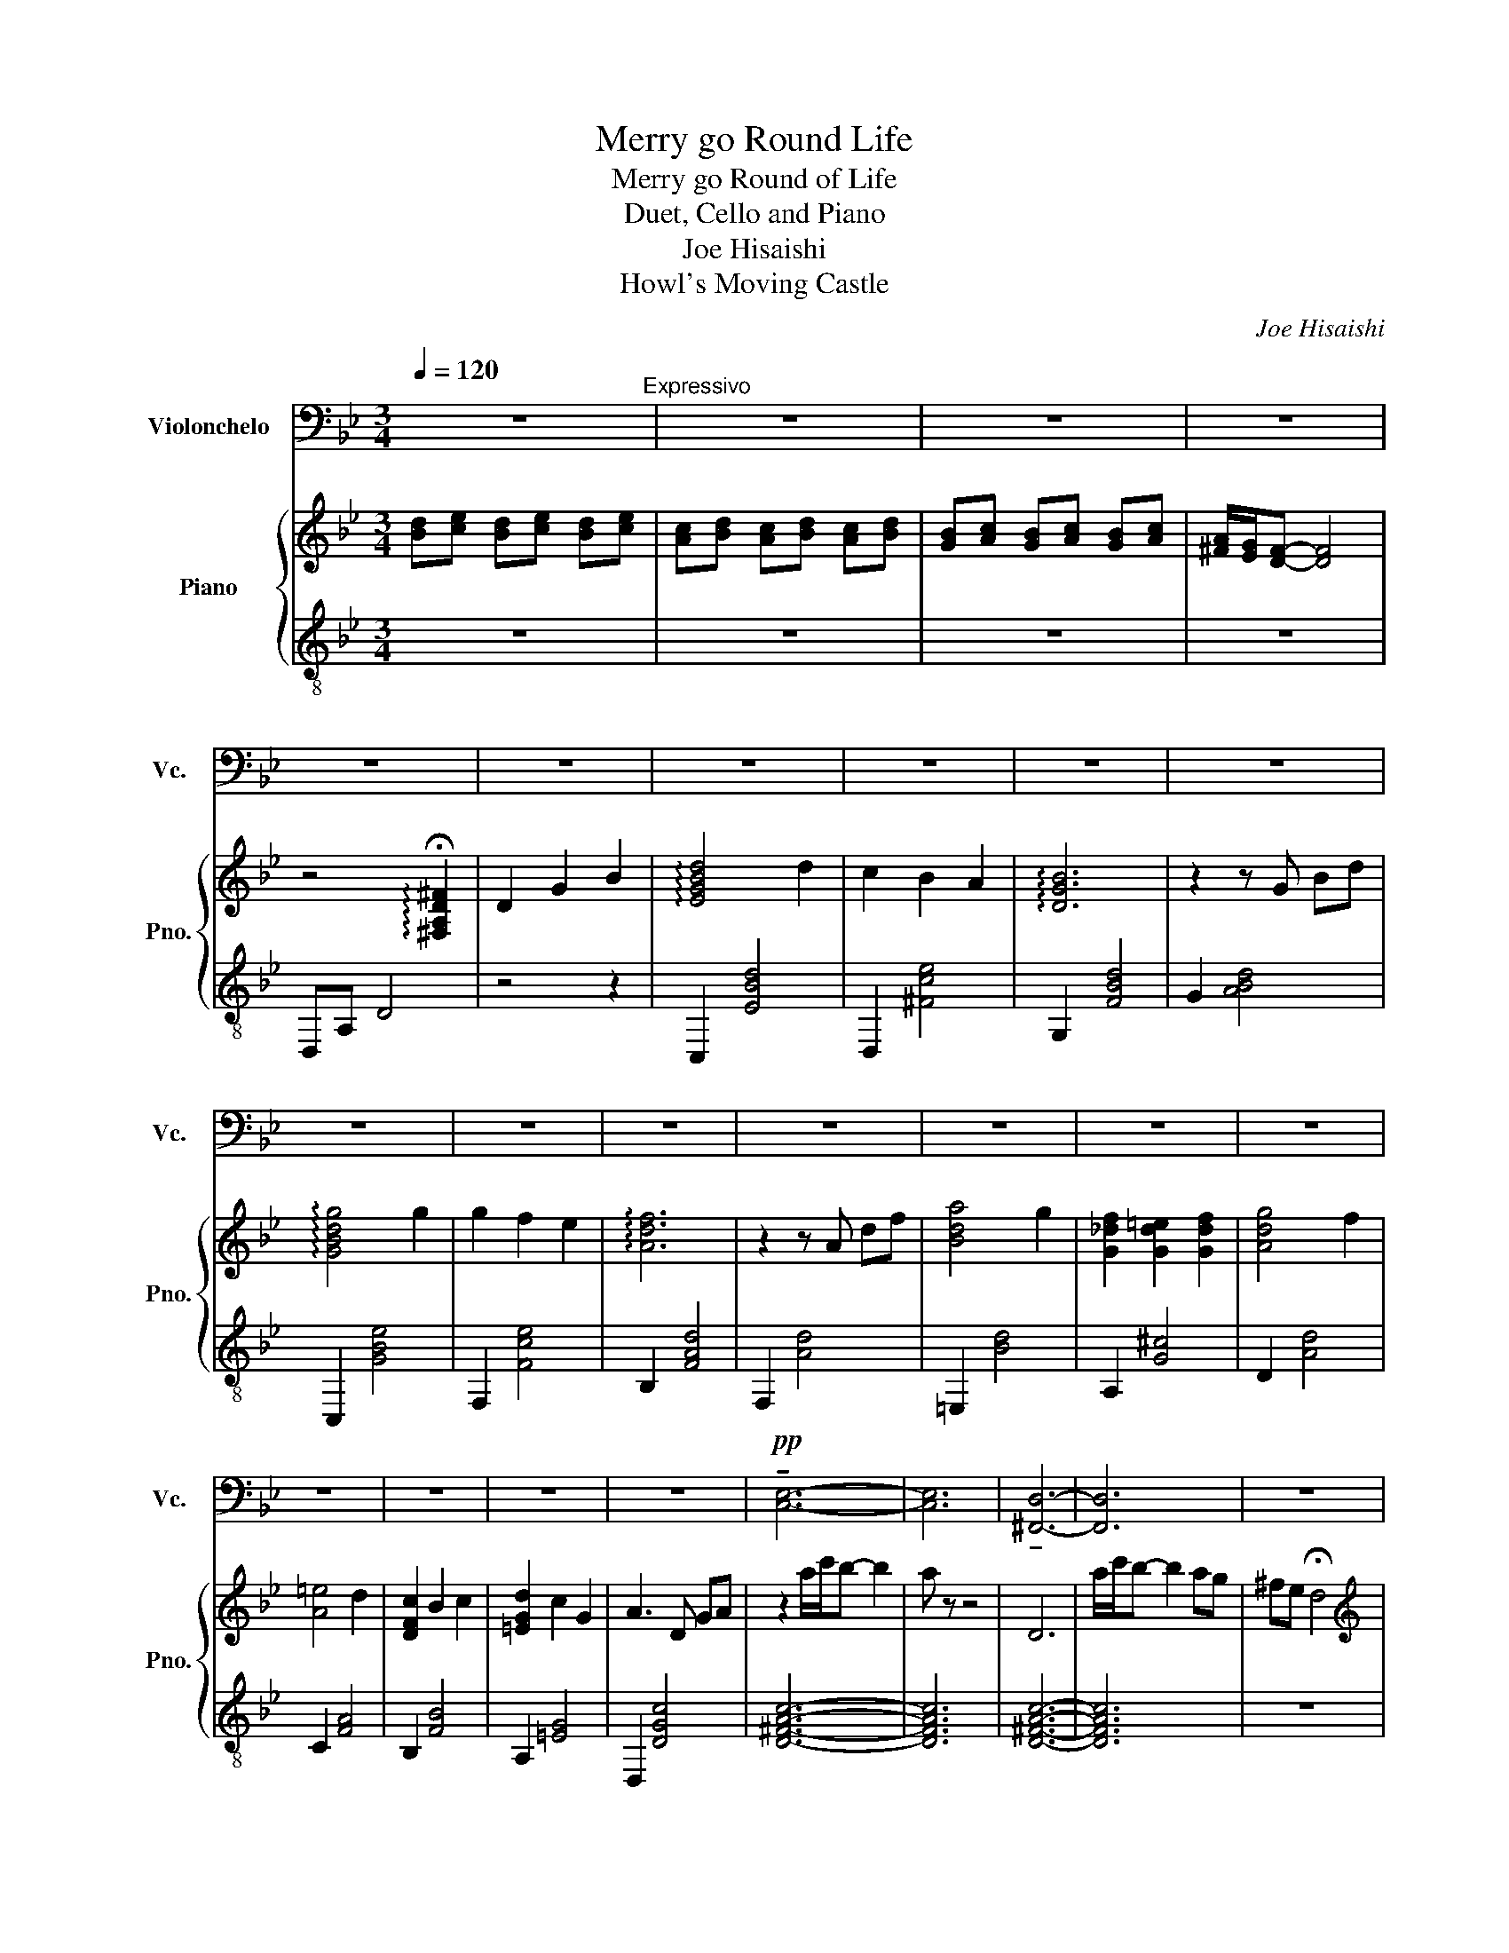 X:1
T:Merry go Round Life
T:Merry go Round of Life
T:Duet, Cello and Piano
T:Joe Hisaishi
T:Howl's Moving Castle
C:Joe Hisaishi
Z:Howl's Moving Castle
%%score 1 { 2 | 3 }
L:1/8
Q:1/4=120
M:3/4
K:Bb
V:1 bass nm="Violonchelo" snm="Vc."
V:2 treble nm="Piano" snm="Pno."
V:3 treble-8 
V:1
 z6"^Expressivo" | z6 | z6 | z6 | z6 | z6 | z6 | z6 | z6 | z6 | z6 | z6 | z6 | z6 | z6 | z6 | z6 | %17
w: |||||||||||||||||
 z6 | z6 | z6 | z6 |!pp! !tenuto![C,E,]6- | [C,E,]6 | !tenuto![^F,,D,]6- | [F,,D,]6 | z6 | %26
w: |||||||||
"^Tempo di valse" z6 | z6 | z6 |!f! !tenuto!D,2 !tenuto!G,2 !tenuto!B,2 | !>![G,D]4 D2 | %31
w: |||||
 !>![_G,C]2 B,2 A,2 | !>!B,6 | (G,,2 B,,2) D,2 | G,4 G,2 | G,2 F,2 E,2 | F,6 |!f! A,,2 D,2 F,2 | %38
w: |||||||
 A,4 G,2 | (F,2 =E,2 F,2) | G,4 F,2 | =E,4 D,2 | (C,2 B,,2 C,2) | D,2 C,2 G,,2 | A,,6 | %45
w: |||||||
 D,2 G,2 B,2 | D4 D2 | C2 B,2 A,2 | B,6 | G,,2 B,,2 D,2 | G,4 G,2 | G,2 A,2 F,E, | F,6 | %53
w: ||||||||
 A,,2 D,2 F,2 | A,4 G,2- | G,2 F,=E, _E,=E, | G,4 F,2- | F,2 =E,D, ^C,D, | D,2 C,D, C,B,, | %59
w: ||||||
 A,,3 =B,, ^C,2 | [A,,D,]6 | A,2 ^F,2 D,2 | z2 D,2 =E,2 | ^F,2 D,2 z2 |!mp! G,6 | A,2 G,2 F,2 | %66
w: |||||||
 D,2 E,2 F,2 | C,4 B,,2 | G,6 | A,2 G,2 A,2 | B,6 | z6 |!ff! (3D,=E,D, ^C,2 D,2 | F,2 =E,2 D,2 | %74
w: ||||||||
 ^C,4 =E,2 | A,,4 A,2 | A,4 A,2 | A,2 G,2 F,2 | G,6 | z4 z2 | z2!mp! E,2 D,2 | C,2 B,,2 A,,2 | %82
w: ||||||||
 G,,6- | G,,2 A,,2 B,,2 | C,4 C,2 | C,2 D,2 =E,2 | =E,2!mf! (3(=E_ED (3_DC=B,) | C,2!f! C,2 D,2 | %88
w: ||||* Slide * * * * *||
 =E,2 _E,2 =E,2 | G,2 F,2 =E,2 | D,2 ^C,2 D,2 | =E,4 A,2 | C4 B,2 |!>(! A,4 G,2!>)! | %94
w: ||||||
 ^F,2!p! D,4- | D,6- | D,6 |!<(! D,2 G,2 B,2!<)! |!f! D4 D2 | C2 B,2 A,2 | B,6 | G,,2 B,,2 D,2 | %102
w: ||||||||
 G,4 G,2 | G,2 A,2 F,E, | F,6 | z6 | A,4 G,2- | G,2 F,_F, E,F, | G,4 F,2- | F,2 =E,D, ^C,D, | %110
w: ||||||||
 D,2 C,D, C,B,, | A,,3 =B,, ^C,2 | D,2 D,=E, D,E, | ^F,2 D,2 D,2 | z2 ^F,=E, D,E, | !fermata!^F,6 | %116
w: ||||||
 z6 | z6 | z6 | z6 | z4 !fermata!D,2 | z6 | z6 | z6 |!pp!!<(! _A,6-!<)! | A,6 | F,2 E,2 D,2 | %127
w: |||||||||||
 !fermata!_C,6 |[Q:3/4=90] z6 | z6 | z6 | z6 | z6 | z6 | z6 | z6 |!f! .D,2 .G,2 .B,2 | .D4 .C2 | %138
w: |||||||||||
 .B,2 .A,2 .B,2 | .C4 .B,2 | .A,2 .G,2 ._G,2 | .G,4 .G,2 | .G,2 .F,2 .C,2 | D,4 z2"^144" | z6 | %145
w: |||||||
 z6 | z6 | z6 | z6 | z6 | z6 | z6 |!f! .D,2 .G,2 .B,2 | .D4 .C2 | .B,2 .A,2 .B,2 | .C4 .B,2 | %156
w: |||||||||||
 .A,2 .G,2 .^F,2 | .G,2 .F,2 .E,2 | .D,2 .=E,2 .^F,2 | !fermata!G,4 z2 |[Q:1/4=120]"^\n" E,4 D,2 | %161
w: |||||
 C,2 B,,2 A,,2 | B,,2 C,2 D,2 | F,,4 F,,2 | E,4 D,2 | C,2 B,,2 C,2 | D,6 | z6 | D2 ^C2 D2 | %169
w: ||||||||
 F2 =E2 D2 | ^C4 =E2 | A,4 A,2 | F4 F2 | F2 =E2 D2 | z A, B,C B,A, | %175
w: ||||||
 (3G,^F,=E, (3D,^C,=B,, (3A,,C,G, | ^F,2!mp! E,2 D,2 | C,2 B,,2 A,,2 | G,,6- | G,,2 A,,2 B,,2 | %180
w: |||||
 C,4 C,2 | C,2 D,2 =E,2 | =E,2!mf! (3=E_ED (3_DC=B, | C,2!f! C,2 D,2 | =E,2 _E,2 =E,2 | %185
w: |||||
 G,2 F,2 =E,2 | D,2 ^C,2 D,2 | =E,4 A,2 | C4 B,2 |!>(! A,4 G,2!>)! |"^rit." ^F,2!p! D,4- | D,6- | %192
w: |||||||
 D,6- |!>(! D,6!>)! |"^Molto sostenuto"[Q:1/4=60]"^\n"!f! E,2 _A,2 =B,2- | [=E,B,]6 | %196
w: ||||
[K:C]"^A tempo\n"[Q:1/4=140]"^\n" E,,2 A,,2 C,2 | E,4 E,2 | D,2 C,2 B,,2 | C,6 | %200
w: ||||
 A,,E,, A,,C, E,A, | A,4 A,2 | A,2 G,2 F,2 | G,6 | C,2 E,2 G,2 | B,4 A,2 | G,2 _G,2 =G,2 | %207
w: |||||||
 A,4 G,2 | _G,4 E,2 | D,2 C,2 D,2 | E,2 D,2 A,,2 | B,,6 | E,-D, C,B,, A,,^G,, | z2 CB, CD | %214
w: |||||||
 B,2 z4 | z2 A,-^G, A,B, | A,3 E,3 | z2 A,,-B,, C,D, | B,,2 z2 z2 | z2 G,,^F,, G,,A,, | %220
w: ||||||
 B,,G,, B,,C, E,G, | z2 A,^G, A,E | ^D4 z2 | z2 ^F,=F, ^F,^F | E4 z2 | E2 DE DC | B,3 ^C ^D2 | %227
w: |||||||
 E6- | E6- | E6- |[Q:1/4=80] E2 z4 | A,,3 E, B,C | B,4 ^D2- | D6 |"^a tempo"[Q:1/4=130] E6- | E6 | %236
w: |||||||||
 E,,^D,, E,,^F,, ^G,,C, | B,,^A,, B,,^D, E,^F, | ^G,^F, G,B, C^D | E2 z4 | ^G,6 |] %241
w: |||||
V:2
 [Bd][ce] [Bd][ce] [Bd][ce] | [Ac][Bd] [Ac][Bd] [Ac][Bd] | [GB][Ac] [GB][Ac] [GB][Ac] | %3
 [^FA]/[EG]/[DF]- [DF]4 | z4 !arpeggio!!fermata![^F,A,D^F]2 | D2 G2 B2 | !arpeggio![EGBd]4 d2 | %7
 c2 B2 A2 | !arpeggio![DGB]6 | z2 z G Bd | !arpeggio![GBdg]4 g2 | g2 f2 e2 | !arpeggio![Adf]6 | %13
 z2 z A df | [Bda]4 g2 | [G_df]2 [Gd=e]2 [Gdf]2 | [Adg]4 f2 | [A=e]4 d2 | [DFc]2 B2 c2 | %19
 [=EGd]2 c2 G2 | A3 D GA | z2 a/c'/b- b2 | a z z4 | D6 | a/c'/b- b2 ag | ^fe !fermata!d4 | %26
[K:treble] z6 | z6 | z6 | z6 |!p!"^pizz." z2 gf g2 | z2 fe d2 | z A B^c df | G2 B2 d2 | g4 g2 | %35
 g2 f2 e2 | f6 |!f! A2 d2 f2 | a4 g2 | f2 _f2 =f2 | g4 f2 | _f4 d2 | c2 B2 c2 | d2 c2 G2 | A6 | %45
 z6 |!mp! z2 c4 | z2 c4 | z D3 D2 | G2 B2 d2 | g4 g2 | g2 a2 fe | f6 | z A3 A2 | z D3 D2 | %55
 z ^c3 c2 | z A3 A2 | z A3 A2 | z2 GA GF | =E3 ^F A2 | A6- | A6 | z6 | z4!mf!"^giocoso" d2 | %64
 [ce]4 [Bd]2 | [Ac]2 [GB]2 [FA]2 | [GB]2 [Ac]2 [Bd]2 | [DF]2 z2 z2 | [ce]4 [Bd]2 | %69
 [Ac]2 [GB]2 [Ac]2 | [Bd]6 |[K:treble] z2!p! z2"^espressivo" d2 | (3d=ed (A^c) .d.e | %73
 (f=e) .f.g .a.f | z2 (g^f) .g.a | (gf) .=e.d .^c.A | z2 (a^g) .a.b | (ab) .g.a .f.g | %78
 .=e.f .g.f .e.d | .^c!<(!!tenuto!A !tenuto!=B!<(!!tenuto!c !tenuto!=e!tenuto!g!<)! | %80
!f! [d-^f]2!<)! d2 [df]2 | [d^f]2 [=eg]2 [fa]2 | [gb]2 (3f'=e'_e' (3d'_d'c' | b2 (3ba_a (3g^f=f | %84
 [c=e]4 [ce]2 | [c=e]2 [df]2 [eg]2 | [fa]2 (3g^f=f (3=e_ed | c2 g2 f2 | [=B=e]2 _e2 =e2 | %89
 g2 f2 =e2 | [Ad]2 _d2 =d2 | =e4 a2 | [cegc']4 b2 | a4 g2 | ^fa (3cdc .B2 | z2 (3BcB .A2 | %96
 z2 (3GAG!p! .^F2 | z2 [A,CEG]2 [A,CEG]2 | z2!mp! ba bc' | a2 z4 | z2 g^f ga | G2 B2 d2 | g4 g2 | %103
 g2 a2 fe | f6 | af dA df | a4 g2- | g2 f=e _e=e | g4 f2- | f2 =ed ^cd | d2 cd cB | A3 .=b .^c'2 | %112
[K:treble] z2 (3ag^f (3=ed^c |[K:treble] (3d'^c'=b (3ag^f (3=ed^c | (3d'^c'=b (3ag^f (3=ed^c | d6 | %116
!pp! [Bd][ce] [Bd][ce] [Bd][ce] |!<(! [Ac][Bd] [Ac][Bd] [Ac]!<)![Bd] | [GB][Ac] [GB][Ac] [GB][Ac] | %119
 [^FA]/[EG]/[DF]- [DF]4 | E4 !arpeggio!!fermata![E^FAc]2 | [ce]!<(![df] [ce][df] [ce]!<)![df] | %122
 [=Bd][ce] [Bd][ce] [Bd][ce] | [G=B][_Ac] [GB][Ac] [GB][Ac] | [G=B][F_A] [EG][DF] [EG][FA] | %125
 [G=B]!>(![F_A] [EG][DF] [EG][FA] | [G=B]!>)![F_A] [EG]4 | !arpeggio!!fermata![=B,DFG=Bdf]4 z2 | %128
!p! .G2 .c2 .e2 | .[Gceg]2 z2 .g2 | .[F=Bf]2 .e2 .d2 | [GBe]4 z2 | .c2 .e2 .g2 | %133
 .[ce_ac']2 z2 .c'2 | .[dfc']2 .b2 _a2 | [dgb]4 z2 | z6 | .[EG]2 z4 | .[D^F]2 z4 | .[DF]2 z4 | %140
 .[B,D]2 z4 | .[A,G]2 z4 | .[EG]2 z4 | [D^F]4 z2 | .G2 .c2 .e2 | .[Gceg]2 z2 .g2 | %146
 .[G=Bf]2 .e2 .d2 | [GBe]4 z2 | .c2 .e2 .g2 | [ce_ac']2 z2 c'2 | [dfc']2 b2 _a2 | [dgb]4 z2 | %152
!f! .D2 .G2 .B2 | .d4 .c2 | .B2 .A2 .B2 | .c4 .B2 | .A2 .G2 .^F2 | .G2 .F2 .E2 | .D2 .=E2 .^F2 | %159
 !fermata!G4 [Dd]2 | [GBe]4 [Fd]2 | [Ec]2 [DB]2 [CA]2 | [DB]2 [Ec]2 [Fd]2 | F4 F2 | [Ge]4 [Fd]2 | %165
 [Ec]2 [DB]2 [Ec]2 | [Fd]2!mp! .d.d .d.d | .d2 .d.d .d.d | c2 A^c d=e | z =e fg af | z2 g^f ga | %171
 z f =ed ^cA | z2 A^G AB | AG F=E FD | =ef gf ed | ^cA =Bd =eg |!f! [d-^f]2 d2 [df]2 | %177
 [d^f]2 [=eg]2 [fa]2 | [gb]2 (3f'=e'_e' (3d'_d'c' | b2 (3ba_a (3g^f=f | [c=e]4 [ce]2 | %181
 [c=e]2 [df]2 [eg]2 | [fa]2 (3g^f=f (3=e_ed | c2 g2 f2 | [=B=e]2 _e2 =e2 | g2 f2 =e2 | %186
 [Ad]2 _d2 =d2 | =e4 a2 | [cegc']4 b2 | a4 g2 | ^fa (3cdc .B2 | z2 (3BcB .A2 | z2 (3GAG!p! .^F2 | %193
 D2 [E^FAc]2 [FA]2 |!f! [Ee]2 [_A_a]2 [=B=b]2- | [Bb]6 |[K:C] z6 | z2 [cc'][Bb] [cc'][dd'] | %198
 [Bb]2 z4 | z2 [Aa][^G^g] [Aa][Bb] | [Aa]2 z4 | a4 a2 | a2 g2 f2 | g2 ed ef | .g.f .e.d .c.B | %205
 b4 a2 | g2 ^f2 g2 | a4 g2 | ^f4 e2 | d2 c2 d2 | e2 d2 A2 | B6 | [Ee]2 [Aa]2 [cc']2 | %213
 [ee']2 [ee']2 [ee']2 | [dd']2 d'b d'b | c'b ae cB | [A,A]2 [Cc]2 [Ee]2 | [Acfa]3 [Acfa]2 [Acfa] | %218
 [Acfa]2 [Bb]2 [Gg][Ff] | z2 BA Bc | BG Bc eg | b4 a2 | z2 g^f =f^f | a4 g2 | z2 ^fe ^de | %225
 e'2 d'e' d'c' | b3 ^c' ^d'2 | (3e'^d'^c' (3ba^g (3^f=fe | (3e'^d'^c' (3ba^g (3=g^fe | %229
 (3e'^d'^c' (3ba^g (3^f=fe | z2 ^fe ^de | e3 d c2 | B3 ^c ^d2- | d6 | e6- | e6 | %236
[K:treble] E^D E^F ^Gc | B^A B^d e^f | ^g^f gb c'^d' | e'2 !fermata!z4 |[K:treble] b6 |] %241
V:3
 z6 | z6 | z6 | z6 | D,A, D4 | z4 z2 | C,2 [EBd]4 | D,2 [^Fce]4 | G,2 [FBd]4 | G2 [ABd]4 | %10
w: ||||||||||
 C,2 [GBe]4 | F,2 [Fce]4 | B,2 [FAd]4 | F,2 [Ad]4 | =E,2 [Bd]4 | A,2 [G^c]4 | D2 [Ad]4 | C2 [FA]4 | %18
w: ||||||||
 B,2 [FB]4 | A,2 [=EG]4 | D,2 [DGc]4 | [D^FAc]6- | [DFAc]6 | [D^FAc]6- | [DFAc]6 | z6 | %26
w: ||||||||
"^doppio movimento"!ped! G,2 [GBd]2 [GBd]2!ped-up! |!ped! D,2 [GBd]2 [GBd]2!ped-up! | %28
w: ||
!ped! G,2 [GBd]2 [GBd]2!ped-up! |!ped! D,2 [^FAd]2 [FAe]2!ped-up! | %30
w: ||
!ped! C,2 [GBde]2 [GBde]2!ped-up! |!ped! D,2 [^Fce^f]2 [Fcef]2!ped-up! | %32
w: ||
!ped! G,2 [GBdf]2 [GBdf]2!ped-up! |!ped! G,2 [GBdf]2 [GBdf]2!ped-up! | %34
w: ||
!ped! C,2 [Bceg]2 [Bceg]2!ped-up! |!ped! F,2 [Acef]2 [Acef]2!ped-up! | %36
w: ||
!ped! B,2 [Adf]2 [Adf]2!ped-up! |!ped! F,2 [Adf]2 [Adf]2!ped-up! | %38
w: ||
!ped! =E,2 [Bda]2 [Bdg]2!ped-up! |!ped! A,2 [B_dg]2 [Bdf]2!ped-up! | %40
w: ||
!ped! [D,D]2 [Adg]2 [Adf]2!ped-up! |!ped! [C,C]2 [Ac=e]2 [Acd]2!ped-up! | %42
w: ||
!ped! [B,,B,]2 [FBd]2 [FAd]2!ped-up! |!ped! [A,,A,]2 [Gc=e]2 [Gce]2!ped-up! | %44
w: ||
!ped! [D,D]2 [Acdg]2"^poco rit." [Acdg]2!ped-up! |!ped! [D,D]2 [Ac]2 [Ac^f]2!ped-up! | %46
w: ||
"^a tempo"!ped! C,2 [GBe]2 [GBe]2!ped-up! |!ped! D,2 [Bd^f]2 [Adf]2!ped-up! | %48
w: ||
!ped! G,2 [Bdf]2 [Bdf]2!ped-up! |!ped! [F_Ac]3!ped! [B,FA]3!ped-up! | %50
w: ||
!ped! E,2 [Bdg]2 [Bdg]2!ped-up! |!ped! E,2 [Acf]2 [Acf]2!ped-up! |!ped! D,2 [Acf]2 [Acf]2!ped-up! | %53
w: |||
!ped! G,,2 [Bdfg]2 [Bdfg]2!ped-up! |!ped! =E,2 [Bdfa]2 [Bdfg]2!ped-up! | %55
w: g * *||
!ped! A,,2 [B_df]2 [Bdg]2!ped-up! |!ped! D,2 [Acdg]2 [Acdf]2!ped-up! | %57
w: a * *||
!ped! C,2 [Adf]2 [Adf]2!ped-up! |!ped! B,,2 [Bdf]2 [Bdf]2!ped-up! | %59
w: ||
!ped! A,,2 [A^c=e]2 [Ace]2!ped-up! |!ped! D,2 [Ad^f]2 [Adf]2!ped-up! | %61
w: ||
!ped! A,,2 [Ad^f]2 [Adf]2!ped-up! |!ped! D,2 [Ad^f]2 [Adf]2!ped-up! | %63
w: ||
!ped! A,,2 [Ad^f]2 [Adf]2!ped-up! |!ped! F,2 [Beg]2 [Beg]2!ped-up! |!ped! F,2 [Bc]2 [Ac]2!ped-up! | %66
w: |||
!ped! B,2 [Bce]2 [Bdf]2!ped-up! |!ped! B,2 [Bdf]2 [Bdf]2!ped-up! |!ped! F,2 [Beg]2 [Beg]2!ped-up! | %69
w: |||
!ped! F,2 [Ac]2 [Ace]2!ped-up! |!ped! B,2 [Bdf]2 [Bdf]2!ped-up! |!ped! B,2 [Bdf]2 [Bdf]2!ped-up! | %72
w: |||
 [D,D]2 D2 D2 | D2 [Adf]2 [Adf]2 | [=E,=E]2 E2 E2 | =E2 [A^c=e]2 [Ace]2 | [D,D]2 D2 D2 | %77
w: |||||
 D2 [Adf]2 [Adf]2 | [=E,=E]2 E2 E2 | A,2 [GA^c=e]2 [=EAce]2 |!ped! D,2 [Ace]2 [Acd]2!ped-up! | %81
w: ||||
!ped! D,2 [Ac=e]2 [Acd]2!ped-up! |!ped! G,2 [Bdf]2 [Bdf]2!ped-up! | %83
w: ||
!ped! G,2 [Bdf]2 [Bdf]2!ped-up! |!ped! C,2 [Bc=e]2 [Bcg]2!ped-up! | %85
w: ||
!ped! C,2 [Bcf]2 [Bc=e]2!ped-up! |!ped! F,2 [Ac=e]2 [Ace]2!ped-up! | %87
w: ||
!ped! F,2 [Acg]2 [Acf]2!ped-up! |!ped! =B,,2 [^F=B=e]2 [FB_e]2!ped-up! | %89
w: ||
!ped! =E,2 [_A=Bf]2 [AB=e]2!ped-up! |!ped! A,,2 [GA_d=e]2 [GAde]2!ped-up! | %91
w: ||
!ped! A,,2 [G_d=e]2 [Gde]2!ped-up! |!ped! C,2 [Gce]2 [Gcd]2!ped-up! | %93
w: ||
!ped! C,2 [Gce]2 [GBe]2!ped-up! |"^rit.""^dim."!ped! D,2 [Ad^f]2 [Adf]2!ped-up! | %95
w: ||
!ped! D,2 B2 c2!ped-up! |!ped! D,2 A2 B2!ped-up! | [D,D]2 z4 | %98
w: |||
"^accel."!ped! C,2 [GBe]2 [GBe]2!ped-up! |"^a tempo"!ped! D,2 [Bd^f]2 [Adf]2!ped-up! | %100
w: ||
!ped! G,2 [Bdf]2 [Bdf]2!ped-up! |!ped! [F_Ac]3 [B,FA]3!ped-up! |!ped! E,2 [Bdg]2 [Bdg]2!ped-up! | %103
w: |||
!ped! E,2 [Acf]2 [Acf]2!ped-up! |!ped! D,2 [Acf]2 [Acf]2!ped-up! |!ped! G,2 [Bdf]2 [Bdf]2!ped-up! | %106
w: |||
!ped! =E,2 [Bdfg]2 [Bdfg]2!ped-up! |!ped! A,2 [B_df]2 [Bdg]2!ped-up! | %108
w: ||
!ped! D,2 [Acdg]2 [Acdf]2!ped-up! |!ped! C,2 [Adf]2 [Adf]2!ped-up! | %110
w: ||
!ped! B,,2 [Bdf]2 [Bdf]2!ped-up! |!ped! A,,2 [A_d=e]2 [Ade]2!ped-up! | %112
w: ||
!ped! D,2 [Ad^f]2 [Adf]2!ped-up! |[K:bass]!ped! A,,,2 [A,D^F]2 [A,DF]2!ped-up! | %114
w: ||
!ped! D,,2 [A,D^F]2 [A,DF]2!ped-up! | %115
w: |
[K:treble-8]"^mezzo movimento"!ped! A,,2 [Ad^f]2 [Adf]2-!ped-up! | [Adf]2 z2 z2 | z4 z2 | z4 z2 | %119
w: ||||
 z4 z2 | D,A, CE !arpeggio!!fermata![^FAc]2 | z4 z2 | z4 z2 | z4 z2 | z4 z2 | z4 z2 | z4 z2 | %127
w: ||||||||
 !arpeggio!!fermata![G,,=B,DF]4 z2 | z4 z2 | .[F_Ac]2 z4 | .[G,F]2 z4 | [CGc]4 z2 | z4 z2 | %133
w: ||||||
 .[F_Ac]2 z4 | [B,_A]4 z2 | [EGBd]4 z2 | z6 | z6 | z6 | z6 | z6 | z6 | z2 z4 | z2 z4 | z4 z2 | %145
w: ||||||||||||
 .[F_Ac]2 z4 | .[G,F]2 z4 | [CGc]4 z2 | z4 z2 | [F_Ac]2 z4 | [B,_A]4 z2 | [EGBd]4 z2 | z6 | %153
w: ||||||||
 [C,C]6 | [D,D]6 | [G,G]6 | [F,F]6 | [E,E]6 | [D,D]6 | [G,G]6 |!mp! F,C GB- B2 | F,6 | B,F Bc BF | %163
w: ||||||||||
 B,F Bc BF | F,C GB- B2 | F,6 | B,F Bc BF | B,F Bc BF |!ped! D2!ped-up! [Adf]2 [Adf]2 | %169
w: ||||||
!ped! A,2 [Adf]2 [Adf]2!ped-up! |!ped! =E2 [A_d=e]2 [Ade]2!ped-up! | %171
w: ||
!ped! A,2 [A_d=e]2 [Ade]2!ped-up! |!ped! D2 [Adf]2 [Adf]2!ped-up! | %173
w: ||
!ped! A,2 [Adf]2 [Adf]2!ped-up! |!ped! =E2 [A_d=e]2 [Ade]2!ped-up! | %175
w: ||
!ped! A,2 [A_d=e]2 [Ade]2!ped-up! |!ped! D,2 [Ace]2 [Acd]2!ped-up! | %177
w: ||
!ped! D,2 [Ac=e]2 [Acd]2!ped-up! |!ped! G,2 [Bdf]2 [Bdf]2!ped-up! | %179
w: ||
!ped! G,2 [Bdf]2 [Bdf]2!ped-up! |!ped! C,2 [Bc=e]2 [Bcg]2!ped-up! | %181
w: ||
!ped! C,2 [Bcf]2 [Bc=e]2!ped-up! |!ped! F,2 [Ac=e]2 [Ace]2!ped-up! | %183
w: ||
!ped! F,2 [Acg]2 [Acf]2!ped-up! |!ped! =B,,2 [^F=B=e]2 [FB_e]2!ped-up! | %185
w: ||
!ped! =E,2 [_A=Bf]2 [AB=e]2!ped-up! |!ped! A,,2 [GA_d=e]2 [GAde]2!ped-up! | %187
w: ||
!ped! A,,2 [G_d=e]2 [Gde]2!ped-up! |!ped! C,2 [Gce]2 [Gcd]2!ped-up! | %189
w: ||
!ped! C,2 [Gce]2 [GBe]2!ped-up! |"^rit.""^dim."!ped! D,2 [Ad^f]2 [Adf]2!ped-up! | %191
w: ||
!ped! D,2 B2 c2!ped-up! |!ped! D,2 A2 B2!ped-up! | D2 [^Fce]2 [Fe]2 | z6 | [=E,=E]6 |[K:C] z6 | %197
w: ||||||
 D2 [Ace]2 [Ace]2 | E2 [^Gde]2 [Gde]2 | A,2 [Ace]2 [Ace]2 | A,2 [Ace]2 [Ace]2 | D2 [Acf]2 [Acf]2 | %202
w: |||||
 G2 [Bdf]2 [Bdf]2 | C2 [GBe]2 [GBe]2 | G,2 [GBe]2 [GBe]2 | [^F,^F]2 [Ace]2 [Ace]2 | %206
w: ||||
 [B,,B,]2 [^FA^d]2 [FAd]2 | [E,E]2 [GBe]2 [GBe]2 | [D,D]2 [GBe]2 [GBe]2 | [C,C]2 [Gce]2 [Gce]2 | %210
w: ||||
 [B,,B,]2 [^FAe]2 [FAe]2 | [E,E]2 [Bdfa]2 [Bdfa]2 | E2 [Be^g]2 [Beg]2 | D2 [Acf]2 [Acf]2 | %214
w: ||||
 E2 [^Gde]2 [Gde]2 | A,2 [Ace]2 [Ace]2 | [Ace]2- [Ace] [GAce]3 | D2 [Acf]2 [Acf]2 | %218
w: ||||
 G2 [Bdf]2 [Bdf]2 | C2 [EGB]2 [GBe]2 | G2 [GBe]2 [GBe]2 | ^F2 [Ace]2 [Ace]2 | B,2 [^FA^d]2 [FAd]2 | %223
w: |||||
 E2 [GBe]2 [GBe]2 | D2 [GBe]2 [GBe]2 | C2 [Gce]2 [Gce]2 | B,2 [^FA^d]2 [FAd]2 | %227
w: ||||
 E,2 [^GBe]2 [GBe]2 | B,2 [^GBe]2 [GBe]2 | E,2 [^GB]2 [GB]2 | [E,,E,]2 z4 | z6 | z6 | z4 [B,B]2 | %234
w: |||||||
 [E,,E,]2 [^GBe]2 [GBe]2 | [E,,E,]2 [^GBe]2 [GBe]2 | [B,E^GB]2 z2 [CFAc]2 | [B,E^GB]2 z2 [CFAc]2 | %238
w: ||||
 [B,E^GB]2 z2 [CFAc]2 | [B,E^GB]2 z4 |[K:treble] !arpeggio![B,E^G]6 |] %241
w: |||


